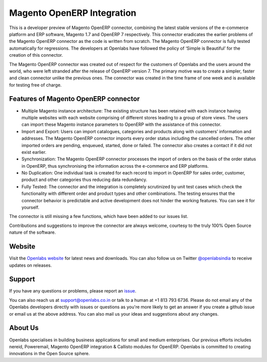 Magento OpenERP Integration
===========================


This is a developer preview of Magento OpenERP connector, combining
the latest stable versions of the e-commerce platform and ERP software,
Magento 1.7 and OpenERP 7 respectively. This connector eradicates the
earlier problems of the Magento OpenERP connector as the code is written
from scratch. The Magento OpenERP connector is fully tested automatically
for regressions. The developers at Openlabs have followed the policy of
‘Simple is Beautiful’ for the creation of this connector.

The Magento OpenERP connector was created out of respect for the customers
of Openlabs and the users around the world, who were left stranded after
the release of OpenERP version 7. The primary motive was to create a simpler,
faster and clean connector unlike the previous ones. The connector was
created in the time frame of one week and is available for testing free of
charge.


.. image:: static/src/img/icon.png

Features of Magento OpenERP connector
--------------------------------------

* Multiple Magento instance architecture: The existing structure has been
  retained with each instance having multiple websites with each website
  comprising of different stores leading to a group of store views. The 
  users can import these Magento instance parameters to OpenERP with the
  assistance of this connector.
* Import and Export: Users can import catalogues, categories and products
  along with customers’ information and addresses. The Magento OpenERP 
  connector imports every order status including the cancelled orders.
  The other imported orders are pending, enqueued, started, done or
  failed. The connector also creates a contact if it did not exist earlier.
* Synchronization: The Magento OpenERP connector processes the import of
  orders on the basis of the order status in OpenERP, thus synchronising
  the information across the e-commerce and ERP platforms.
* No Duplication: One individual task is created for each record to import 
  in OpenERP for sales order, customer, product and other categories thus
  reducing data redundancy.
* Fully Tested: The connector and the integration is completely scrutinized
  by unit test cases which check the functionality with different order and
  product types and other combinations. The testing ensures that the
  connector behavior is predictable and active development does not hinder
  the working features. You can see it for yourself.

.. image:: https://travis-ci.org/openlabs/magento-integration.png?branch=develop

The connector is still missing a few functions, which have been added to
our issues list. 

Contributions and suggestions to improve the connector are always welcome,
courtesy to the truly 100% Open Source nature of the software.


Website
-------

Visit the `Openlabs website <http://www.openlabs.co.in>`_ for latest news
and downloads. You can also follow us on Twitter 
`@openlabsindia <http://twitter.com/openlabsindia>`_ to receive updates on
releases.

Support
-------

If you have any questions or problems, please report an
`issue <https://github.com/openlabs/magento-integration/issues>`_.

You can also reach us at `support@openlabs.co.in <mailto:support@openlabs.co.in>`_
or talk to a human at +1 813 793 6736. Please do not email any of the Openlabs
developers directly with issues or questions as you're more likely to get an
answer if you create a github issue or email us at the above address.
You can also mail us your ideas and suggestions about any changes.

About Us
--------

Openlabs specialises in building business applications for small and medium
enterprises. Our previous efforts includes nereid, Poweremail, Magento 
OpenERP integration & Callisto modules for OpenERP. Openlabs is committed
to creating innovations in the Open Source sphere.
